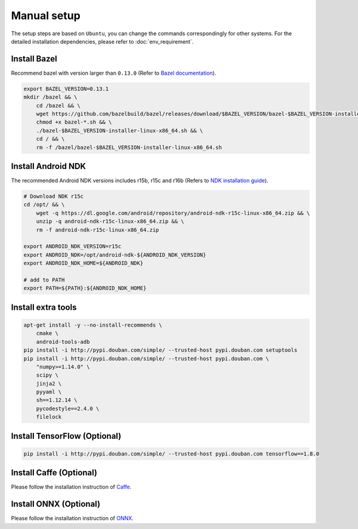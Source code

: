 Manual setup
=============

The setup steps are based on ``Ubuntu``, you can change the commands
correspondingly for other systems.
For the detailed installation dependencies, please refer to :doc:`env_requirement`.

Install Bazel
-------------

Recommend bazel with version larger than ``0.13.0`` (Refer to `Bazel documentation <https://docs.bazel.build/versions/master/install.html>`__).

.. code-block:: sh

    export BAZEL_VERSION=0.13.1
    mkdir /bazel && \
        cd /bazel && \
        wget https://github.com/bazelbuild/bazel/releases/download/$BAZEL_VERSION/bazel-$BAZEL_VERSION-installer-linux-x86_64.sh && \
        chmod +x bazel-*.sh && \
        ./bazel-$BAZEL_VERSION-installer-linux-x86_64.sh && \
        cd / && \
        rm -f /bazel/bazel-$BAZEL_VERSION-installer-linux-x86_64.sh

Install Android NDK
--------------------

The recommended Android NDK versions includes r15b, r15c and r16b (Refers to
`NDK installation guide <https://developer.android.com/ndk/guides/setup#install>`__).

.. code-block:: sh

    # Download NDK r15c
    cd /opt/ && \
        wget -q https://dl.google.com/android/repository/android-ndk-r15c-linux-x86_64.zip && \
        unzip -q android-ndk-r15c-linux-x86_64.zip && \
        rm -f android-ndk-r15c-linux-x86_64.zip

    export ANDROID_NDK_VERSION=r15c
    export ANDROID_NDK=/opt/android-ndk-${ANDROID_NDK_VERSION}
    export ANDROID_NDK_HOME=${ANDROID_NDK}

    # add to PATH
    export PATH=${PATH}:${ANDROID_NDK_HOME}

Install extra tools
--------------------

.. code-block:: sh

    apt-get install -y --no-install-recommends \
        cmake \
        android-tools-adb
    pip install -i http://pypi.douban.com/simple/ --trusted-host pypi.douban.com setuptools
    pip install -i http://pypi.douban.com/simple/ --trusted-host pypi.douban.com \
        "numpy>=1.14.0" \
        scipy \
        jinja2 \
        pyyaml \
        sh==1.12.14 \
        pycodestyle==2.4.0 \
        filelock

Install TensorFlow (Optional)
------------------------------

.. code-block:: sh

    pip install -i http://pypi.douban.com/simple/ --trusted-host pypi.douban.com tensorflow==1.8.0


Install Caffe (Optional)
-------------------------

Please follow the installation instruction of `Caffe <http://caffe.berkeleyvision.org/installation.html>`__.


Install ONNX (Optional)
-------------------------

Please follow the installation instruction of `ONNX <https://github.com/onnx/onnx#source>`__.
